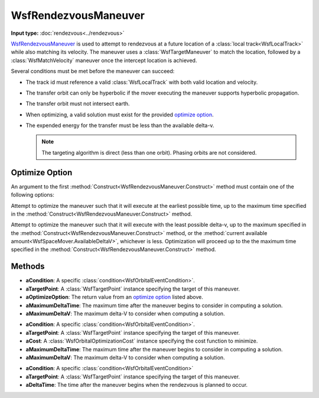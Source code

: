 .. ****************************************************************************
.. CUI
..
.. The Advanced Framework for Simulation, Integration, and Modeling (AFSIM)
..
.. The use, dissemination or disclosure of data in this file is subject to
.. limitation or restriction. See accompanying README and LICENSE for details.
.. ****************************************************************************

WsfRendezvousManeuver
---------------------

.. class:: WsfRendezvousManeuver inherits WsfOrbitalManeuver

**Input type:** :doc:`rendezvous<../rendezvous>`

WsfRendezvousManeuver_ is used to attempt to rendezvous at a future location of a :class:`local track<WsfLocalTrack>` while also matching its velocity.  The maneuver uses a :class:`WsfTargetManeuver` to match the location, followed by a :class:`WsfMatchVelocity` maneuver once the intercept location is achieved.

Several conditions must be met before the maneuver can succeed:

.. _conditions:

* The track id must reference a valid :class:`WsfLocalTrack` with both valid location and velocity.
* The transfer orbit can only be hyperbolic if the mover executing the maneuver supports hyperbolic propagation.
* The transfer orbit must not intersect earth.
* When optimizing, a valid solution must exist for the provided `optimize option`_.
* The expended energy for the transfer must be less than the available delta-v.

  .. note:: The targeting algorithm is direct (less than one orbit).  Phasing orbits are not considered.

Optimize Option
***************

An argument to the first :method:`Construct<WsfRendezvousManeuver.Construct>` method must contain one of the following options:

.. method:: int EARLIEST_TIME()

Attempt to optimize the maneuver such that it will execute at the earliest possible time, up to the maximum time specified in the :method:`Construct<WsfRendezvousManeuver.Construct>` method.

.. method:: int LEAST_DELTA_V()

Attempt to optimize the maneuver such that it will execute with the least possible delta-v, up to the maximum specified in the :method:`Construct<WsfRendezvousManeuver.Construct>` method, or the :method:`current available amount<WsfSpaceMover.AvailableDeltaV>`, whichever is less.  Optimization will proceed up to the the maximum time specified in the :method:`Construct<WsfRendezvousManeuver.Construct>` method.

Methods
*******

.. method:: static WsfRendezvousManeuver Construct(WsfOrbitalEventCondition aCondition, WsfTargetPoint aTargetPoint, int aOptimizeOption, double aMaximumDeltaTime, double aMaximumDeltaV)

   Create a WsfRendezvousManeuver_ with the intent of finding an optimal solution in delta-v or time, using the following:

* **aCondition**:  A specific :class:`condition<WsfOrbitalEventCondition>`.
* **aTargetPoint**: A :class:`WsfTargetPoint` instance specifying the target of this maneuver.
* **aOptimizeOption**: The return value from an `optimize option`_ listed above.
* **aMaximumDeltaTime**: The maximum time after the maneuver begins to consider in computing a solution.
* **aMaximumDeltaV**: The maximum delta-V to consider when computing a solution.

.. method:: static WsfRendezvousManeuver Construct(WsfOrbitalEventCondition aCondition, WsfTargetPoint aTargetPoint, WsfOrbitalOptimizationCost aCost, double aMaximumDeltaTime, double aMaximumDeltaV)

   Create a WsfRendezvousManeuver_ that will find a solution that minimizes the provided cost, using the following:

* **aCondition**:  A specific :class:`condition<WsfOrbitalEventCondition>`.
* **aTargetPoint**: A :class:`WsfTargetPoint` instance specifying the target of this maneuver.
* **aCost**: A :class:`WsfOrbitalOptimizationCost` instance specifying the cost function to minimize.
* **aMaximumDeltaTime**: The maximum time after the maneuver begins to consider in computing a solution.
* **aMaximumDeltaV**: The maximum delta-V to consider when computing a solution.

.. method:: static WsfRendezvousManeuver Construct(WsfOrbitalEventCondition aCondition, WsfTargetPoint aTargetPoint, double aDeltaTime)

   Create a WsfRendezvousManeuver_ without optimizing.  If all prerequisite conditions_ are met, the intercept will occur at the specified time after the current time when executed.

* **aCondition**:  A specific :class:`condition<WsfOrbitalEventCondition>`
* **aTargetPoint**: A :class:`WsfTargetPoint` instance specifying the target of this maneuver.
* **aDeltaTime**: The time after the maneuver begins when the rendezvous is planned to occur.

.. method:: WsfTargetPoint TargetPoint()

   Get the :class:`WsfTargetPoint` used to configure this maneuver.

.. method:: double Tolerance()

   Get the solution tolerance to use with this maneuver. The default value is 1.0e-9.

.. method:: void SetTolerance(double aTolerance)

   Set the solution tolerance for this maneuver to the given value.
